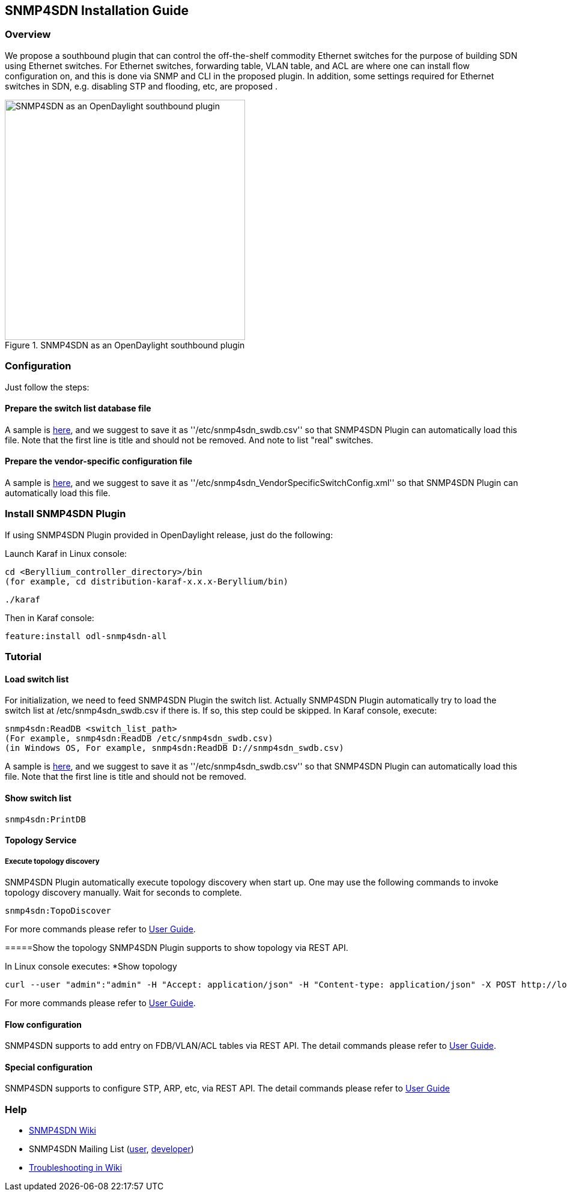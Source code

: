 == SNMP4SDN Installation Guide
=== Overview
We propose a southbound plugin that can control the off-the-shelf commodity Ethernet switches for the purpose of building SDN using Ethernet switches. For Ethernet switches, forwarding table, VLAN table, and ACL are where one can install flow configuration on, and this is done via SNMP and CLI in the proposed plugin. In addition, some settings required for Ethernet switches in SDN, e.g. disabling STP and flooding, etc, are proposed .

.SNMP4SDN as an OpenDaylight southbound plugin 
image::snmp4sdn_in_odl_architecture.jpg["SNMP4SDN as an OpenDaylight southbound plugin",width=400]

=== Configuration
Just follow the steps:

==== Prepare the switch list database file
A sample is https://wiki.opendaylight.org/view/SNMP4SDN:switch_list_file[here], and we suggest to save it as ''/etc/snmp4sdn_swdb.csv'' so that SNMP4SDN Plugin can automatically load this file. Note that the first line is title and should not be removed. And note to list "real" switches.

==== Prepare the vendor-specific configuration file
A sample is https://wiki.opendaylight.org/view/SNMP4SDN:snmp4sdn_VendorSpecificSwitchConfig_file[here], and we suggest to save it as ''/etc/snmp4sdn_VendorSpecificSwitchConfig.xml'' so that SNMP4SDN Plugin can automatically load this file.

=== Install SNMP4SDN Plugin
If using SNMP4SDN Plugin provided in OpenDaylight release, just do the following:

Launch Karaf in Linux console:
----
cd <Beryllium_controller_directory>/bin
(for example, cd distribution-karaf-x.x.x-Beryllium/bin)
----
----
./karaf
----
Then in Karaf console:
----
feature:install odl-snmp4sdn-all
----

=== Tutorial
==== Load switch list
For initialization, we need to feed SNMP4SDN Plugin the switch list. Actually SNMP4SDN Plugin automatically try to load the switch list at /etc/snmp4sdn_swdb.csv if there is. If so, this step could be skipped.
In Karaf console, execute:
----
snmp4sdn:ReadDB <switch_list_path>
(For example, snmp4sdn:ReadDB /etc/snmp4sdn_swdb.csv)
(in Windows OS, For example, snmp4sdn:ReadDB D://snmp4sdn_swdb.csv)
----
A sample is https://wiki.opendaylight.org/view/SNMP4SDN:switch_list_file[here], and we suggest to save it as ''/etc/snmp4sdn_swdb.csv'' so that SNMP4SDN Plugin can automatically load this file. Note that the first line is title and should not be removed.

==== Show switch list
----
snmp4sdn:PrintDB
----

==== Topology Service
===== Execute topology discovery
SNMP4SDN Plugin automatically execute topology discovery when start up. One may use the following commands to invoke topology discovery manually. Wait for seconds to complete. 
----
snmp4sdn:TopoDiscover
----
For more commands please refer to https://wiki.opendaylight.org/view/SNMP4SDN:User_Guide[User Guide].

=====Show the topology
SNMP4SDN Plugin supports to show topology via REST API.

In Linux console executes:
*Show topology
----
curl --user "admin":"admin" -H "Accept: application/json" -H "Content-type: application/json" -X POST http://localhost:8181/restconf/operations/topology:get-edge-list
----
For more commands please refer to https://wiki.opendaylight.org/view/SNMP4SDN:User_Guide[User Guide].

==== Flow configuration
SNMP4SDN supports to add entry on FDB/VLAN/ACL tables via REST API. The detail commands please refer to https://wiki.opendaylight.org/view/SNMP4SDN:User_Guide[User Guide].

==== Special configuration
SNMP4SDN supports to configure STP, ARP, etc, via REST API. The detail commands please refer to https://wiki.opendaylight.org/view/SNMP4SDN:User_Guide[User Guide]

=== Help
* https://wiki.opendaylight.org/view/SNMP4SDN:Main[SNMP4SDN Wiki]
* SNMP4SDN Mailing List (https://lists.opendaylight.org/mailman/listinfo/snmp4sdn-users[user], https://lists.opendaylight.org/mailman/listinfo/snmp4sdn-dev[developer])
* https://wiki.opendaylight.org/view/SNMP4SDN:User_Guide#Troubleshooting[Troubleshooting in Wiki]
